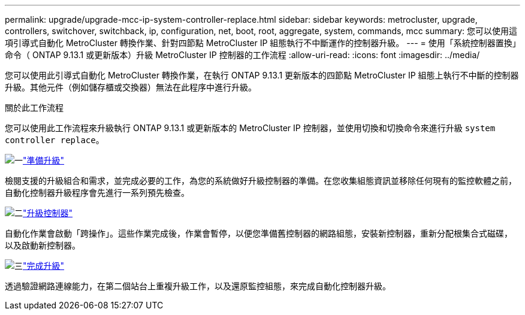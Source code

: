 ---
permalink: upgrade/upgrade-mcc-ip-system-controller-replace.html 
sidebar: sidebar 
keywords: metrocluster, upgrade, controllers, switchover, switchback, ip, configuration, net, boot, root, aggregate, system, commands, mcc 
summary: 您可以使用這項引導式自動化 MetroCluster 轉換作業、針對四節點 MetroCluster IP 組態執行不中斷運作的控制器升級。 
---
= 使用「系統控制器置換」命令（ ONTAP 9.13.1 或更新版本）升級 MetroCluster IP 控制器的工作流程
:allow-uri-read: 
:icons: font
:imagesdir: ../media/


[role="lead"]
您可以使用此引導式自動化 MetroCluster 轉換作業，在執行 ONTAP 9.13.1 更新版本的四節點 MetroCluster IP 組態上執行不中斷的控制器升級。其他元件（例如儲存櫃或交換器）無法在此程序中進行升級。

.關於此工作流程
您可以使用此工作流程來升級執行 ONTAP 9.13.1 或更新版本的 MetroCluster IP 控制器，並使用切換和切換命令來進行升級 `system controller replace`。

.image:https://raw.githubusercontent.com/NetAppDocs/common/main/media/number-1.png["一"]link:upgrade-mcc-ip-system-controller-replace-supported-platforms.html["準備升級"]
[role="quick-margin-para"]
檢閱支援的升級組合和需求，並完成必要的工作，為您的系統做好升級控制器的準備。在您收集組態資訊並移除任何現有的監控軟體之前，自動化控制器升級程序會先進行一系列預先檢查。

.image:https://raw.githubusercontent.com/NetAppDocs/common/main/media/number-2.png["二"]link:upgrade-mcc-ip-system-controller-replace-prepare-network-configuration.html["升級控制器"]
[role="quick-margin-para"]
自動化作業會啟動「跨操作」。這些作業完成後，作業會暫停，以便您準備舊控制器的網路組態，安裝新控制器，重新分配根集合式磁碟，以及啟動新控制器。

.image:https://raw.githubusercontent.com/NetAppDocs/common/main/media/number-3.png["三"]link:upgrade-mcc-ip-system-controller-replace-complete-upgrade.html["完成升級"]
[role="quick-margin-para"]
透過驗證網路連線能力，在第二個站台上重複升級工作，以及還原監控組態，來完成自動化控制器升級。
